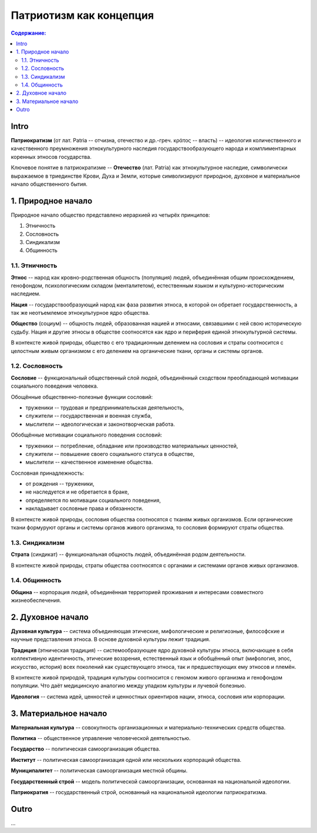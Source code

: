 Патриотизм как концепция
========================
.. contents:: **Содержание:**
    :depth: 3
Intro
-----
**Патриократизм** (от лат. Patria -- отчизна, отечество и др.-греч. κράτος -- власть) -- идеология количественного и качественного преумножения этнокультурного наследия государствообразующего народа и комплиментарных коренных этносов государства.

Ключевое понятие в патриократизме -- **Отечество** (лат. Patria) как этнокультурное наследие, символически выражаемое в триединстве Крови, Духа и Земли, которые символизируют природное, духовное и материальное начало общественного бытия.

1. Природное начало
-------------------
Природное начало общество представлено иерархией из четырёх принципов:

#. Этничность
#. Сословность
#. Синдикализм
#. Общинность

1.1. Этничность
~~~~~~~~~~~~~~~
**Этнос** -- народ как кровно-родственная общность (популяция) людей, объединённая общим происхождением, генофондом, психологическим складом (менталитетом), естественным языком и культурно-историческим наследием.

**Нация** -- государствообразующий народ как фаза развития этноса, в которой он обретает государственность, а так же неотъемлемое этнокультурное ядро общества.

**Общество** (социум) -- общность людей, образованная нацией и этносами, связавшими с ней свою историческую судьбу. Нация и другие этносы в обществе соотносятся как ядро и периферия единой этнокультурной системы.

В контексте живой природы, общество с его традиционным делением на сословия и страты соотносится с целостным живым организмом с его делением на органические ткани, органы и системы органов.

1.2. Сословность
~~~~~~~~~~~~~~~~
**Сословие** -- функциональный общественный слой людей, объединённый сходством преобладающей мотивации социального поведения человека.

Обощённые общественно-полезные функции сословий:

* труженики -- трудовая и предпринимательская деятельность,
* служители -- государственная и военная служба,
* мыслители -- идеологическая и законотворческая работа.

Обобщённые мотивации социального поведения сословий:

* труженики -- потребление, обладание или производство материальных ценностей,
* служители -- повышение своего социального статуса в обществе,
* мыслители -- качественное изменение общества.

Сословная принадлежность:

* от рождения -- труженики,
* не наследуется и не обретается в браке,
* определяется по мотивации социального поведения,
* накладывает сословные права и обязанности.

В контексте живой природы, сословия общества соотносятся с тканям живых организмов. Если органические ткани формуруют органы и системы органов живого организма, то сословия формируют страты общества.

1.3. Синдикализм
~~~~~~~~~~~~~~~~
**Страта** (синдикат) -- функциональная общность людей, объединённая родом деятельности.

В контексте живой природы, страты общества соотносятся с органами и системами органов живых организмов.

1.4. Общинность
~~~~~~~~~~~~~~~
**Община** -- корпорация людей, объединённая территорией проживания и интересами совместного жизнеобеспечения.

2. Духовное начало
------------------
**Духовная культура** -- система объединяющая этические, мифологические и религиозные, философские и научные представления этноса. В основе духовной культуры лежит традиция.

**Традиция** (этническая традиция) -- системообразующее ядро духовной культуры этноса, включающее в себя коллективную идентичность, этические воззрения, естественный язык и обобщённый опыт (мифология, эпос, искусство, история) всех поколений как существующего этноса, так и предшествующих ему этносов и племён.

В контексте живой природой, традиция культуры соотносится с геномом живого организма и генофондом популяции. Что даёт медицинскую аналогию между упадком культуры и лучевой болезнью.

**Идеология** -- система идей, ценностей и ценностных ориентиров нации, этноса, сословия или корпорации.

3. Материальное начало
----------------------
**Материальная культура** -- совокупность организационных и материально-технических средств общества.

**Политика** -- общественное управление человеческой деятельностью.

**Государство** -- политическая самоорганизация общества.

**Институт** -- политическая самоорганизация одной или нескольких корпораций общества.

**Муниципалитет** -- политическая самоорганизация местной общины.

**Государственный строй** -- модель политической самоорганизации, основанная на национальной идеологии.

**Патриократия** -- государственный строй, основанный на национальной идеологии патриократизма.

Outro
-----
...
